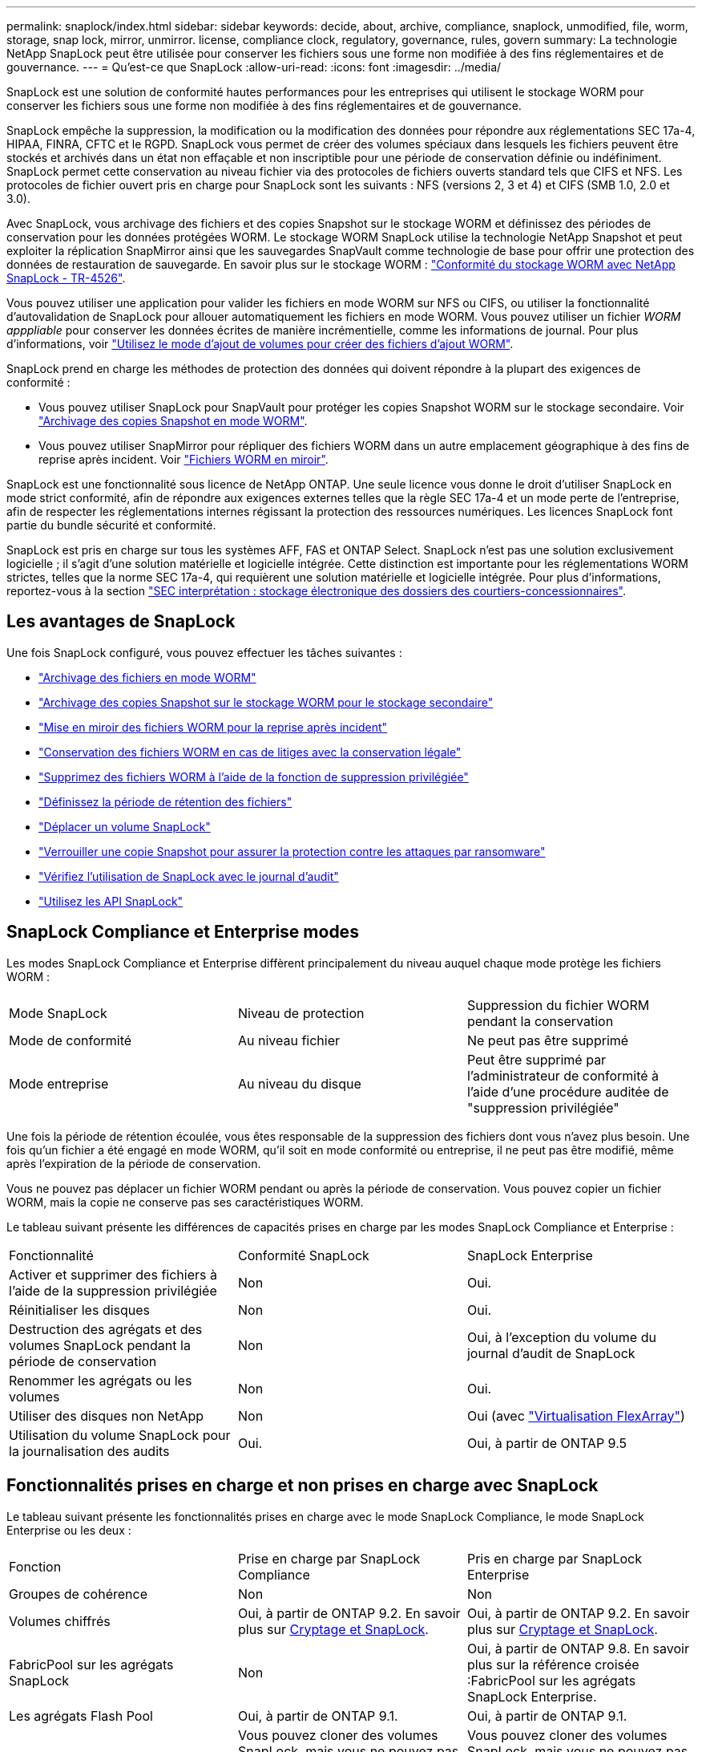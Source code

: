 ---
permalink: snaplock/index.html 
sidebar: sidebar 
keywords: decide, about, archive, compliance, snaplock, unmodified, file, worm, storage, snap lock, mirror, unmirror. license, compliance clock, regulatory, governance, rules, govern 
summary: La technologie NetApp SnapLock peut être utilisée pour conserver les fichiers sous une forme non modifiée à des fins réglementaires et de gouvernance. 
---
= Qu'est-ce que SnapLock
:allow-uri-read: 
:icons: font
:imagesdir: ../media/


[role="lead"]
SnapLock est une solution de conformité hautes performances pour les entreprises qui utilisent le stockage WORM pour conserver les fichiers sous une forme non modifiée à des fins réglementaires et de gouvernance.

SnapLock empêche la suppression, la modification ou la modification des données pour répondre aux réglementations SEC 17a-4, HIPAA, FINRA, CFTC et le RGPD. SnapLock vous permet de créer des volumes spéciaux dans lesquels les fichiers peuvent être stockés et archivés dans un état non effaçable et non inscriptible pour une période de conservation définie ou indéfiniment. SnapLock permet cette conservation au niveau fichier via des protocoles de fichiers ouverts standard tels que CIFS et NFS. Les protocoles de fichier ouvert pris en charge pour SnapLock sont les suivants : NFS (versions 2, 3 et 4) et CIFS (SMB 1.0, 2.0 et 3.0).

Avec SnapLock, vous archivage des fichiers et des copies Snapshot sur le stockage WORM et définissez des périodes de conservation pour les données protégées WORM. Le stockage WORM SnapLock utilise la technologie NetApp Snapshot et peut exploiter la réplication SnapMirror ainsi que les sauvegardes SnapVault comme technologie de base pour offrir une protection des données de restauration de sauvegarde. En savoir plus sur le stockage WORM : link:https://www.netapp.com/pdf.html?item=/media/6158-tr4526pdf.pdf["Conformité du stockage WORM avec NetApp SnapLock - TR-4526"].

Vous pouvez utiliser une application pour valider les fichiers en mode WORM sur NFS ou CIFS, ou utiliser la fonctionnalité d'autovalidation de SnapLock pour allouer automatiquement les fichiers en mode WORM. Vous pouvez utiliser un fichier _WORM apppliable_ pour conserver les données écrites de manière incrémentielle, comme les informations de journal. Pour plus d'informations, voir link:https://docs.netapp.com/us-en/ontap/snaplock/volume-append-mode-create-worm-appendable-files-task.html["Utilisez le mode d'ajout de volumes pour créer des fichiers d'ajout WORM"].

SnapLock prend en charge les méthodes de protection des données qui doivent répondre à la plupart des exigences de conformité :

* Vous pouvez utiliser SnapLock pour SnapVault pour protéger les copies Snapshot WORM sur le stockage secondaire. Voir link:https://docs.netapp.com/us-en/ontap/snaplock/commit-snapshot-copies-worm-concept.html["Archivage des copies Snapshot en mode WORM"].
* Vous pouvez utiliser SnapMirror pour répliquer des fichiers WORM dans un autre emplacement géographique à des fins de reprise après incident. Voir link:https://docs.netapp.com/us-en/ontap/snaplock/mirror-worm-files-task.html["Fichiers WORM en miroir"].


SnapLock est une fonctionnalité sous licence de NetApp ONTAP. Une seule licence vous donne le droit d'utiliser SnapLock en mode strict conformité, afin de répondre aux exigences externes telles que la règle SEC 17a-4 et un mode perte de l'entreprise, afin de respecter les réglementations internes régissant la protection des ressources numériques. Les licences SnapLock font partie du bundle sécurité et conformité.

SnapLock est pris en charge sur tous les systèmes AFF, FAS et ONTAP Select. SnapLock n'est pas une solution exclusivement logicielle ; il s'agit d'une solution matérielle et logicielle intégrée. Cette distinction est importante pour les réglementations WORM strictes, telles que la norme SEC 17a-4, qui requièrent une solution matérielle et logicielle intégrée. Pour plus d'informations, reportez-vous à la section link:https://www.sec.gov/rules/interp/34-47806.htm["SEC interprétation : stockage électronique des dossiers des courtiers-concessionnaires"].



== Les avantages de SnapLock

Une fois SnapLock configuré, vous pouvez effectuer les tâches suivantes :

* link:https://docs.netapp.com/us-en/ontap/snaplock/commit-files-worm-state-manual-task.html["Archivage des fichiers en mode WORM"]
* link:https://docs.netapp.com/us-en/ontap/snaplock/commit-snapshot-copies-worm-concept.html["Archivage des copies Snapshot sur le stockage WORM pour le stockage secondaire"]
* link:https://docs.netapp.com/us-en/ontap/snaplock/mirror-worm-files-task.html["Mise en miroir des fichiers WORM pour la reprise après incident"]
* link:https://docs.netapp.com/us-en/ontap/snaplock/hold-tamper-proof-files-indefinite-period-task.html["Conservation des fichiers WORM en cas de litiges avec la conservation légale"]
* link:https://docs.netapp.com/us-en/ontap/snaplock/delete-worm-files-concept.html["Supprimez des fichiers WORM à l'aide de la fonction de suppression privilégiée"]
* link:https://docs.netapp.com/us-en/ontap/snaplock/set-retention-period-task.html["Définissez la période de rétention des fichiers"]
* link:https://docs.netapp.com/us-en/ontap/snaplock/move-snaplock-volume-concept.html["Déplacer un volume SnapLock"]
* link:https://docs.netapp.com/us-en/ontap/snaplock/snapshot-lock-concept.html["Verrouiller une copie Snapshot pour assurer la protection contre les attaques par ransomware"]
* link:https://docs.netapp.com/us-en/ontap/snaplock/create-audit-log-task.html["Vérifiez l'utilisation de SnapLock avec le journal d'audit"]
* link:https://docs.netapp.com/us-en/ontap/snaplock/snaplock-apis-reference.html["Utilisez les API SnapLock"]




== SnapLock Compliance et Enterprise modes

Les modes SnapLock Compliance et Enterprise diffèrent principalement du niveau auquel chaque mode protège les fichiers WORM :

|===


| Mode SnapLock | Niveau de protection | Suppression du fichier WORM pendant la conservation 


 a| 
Mode de conformité
 a| 
Au niveau fichier
 a| 
Ne peut pas être supprimé



 a| 
Mode entreprise
 a| 
Au niveau du disque
 a| 
Peut être supprimé par l'administrateur de conformité à l'aide d'une procédure auditée de "suppression privilégiée"

|===
Une fois la période de rétention écoulée, vous êtes responsable de la suppression des fichiers dont vous n'avez plus besoin. Une fois qu'un fichier a été engagé en mode WORM, qu'il soit en mode conformité ou entreprise, il ne peut pas être modifié, même après l'expiration de la période de conservation.

Vous ne pouvez pas déplacer un fichier WORM pendant ou après la période de conservation. Vous pouvez copier un fichier WORM, mais la copie ne conserve pas ses caractéristiques WORM.

Le tableau suivant présente les différences de capacités prises en charge par les modes SnapLock Compliance et Enterprise :

|===


| Fonctionnalité | Conformité SnapLock | SnapLock Enterprise 


 a| 
Activer et supprimer des fichiers à l'aide de la suppression privilégiée
 a| 
Non
 a| 
Oui.



 a| 
Réinitialiser les disques
 a| 
Non
 a| 
Oui.



 a| 
Destruction des agrégats et des volumes SnapLock pendant la période de conservation
 a| 
Non
 a| 
Oui, à l'exception du volume du journal d'audit de SnapLock



 a| 
Renommer les agrégats ou les volumes
 a| 
Non
 a| 
Oui.



 a| 
Utiliser des disques non NetApp
 a| 
Non
 a| 
Oui (avec link:https://docs.netapp.com/us-en/ontap-flexarray/index.html["Virtualisation FlexArray"])



 a| 
Utilisation du volume SnapLock pour la journalisation des audits
 a| 
Oui.
 a| 
Oui, à partir de ONTAP 9.5

|===


== Fonctionnalités prises en charge et non prises en charge avec SnapLock

Le tableau suivant présente les fonctionnalités prises en charge avec le mode SnapLock Compliance, le mode SnapLock Enterprise ou les deux :

|===


| Fonction | Prise en charge par SnapLock Compliance | Pris en charge par SnapLock Enterprise 


 a| 
Groupes de cohérence
 a| 
Non
 a| 
Non



 a| 
Volumes chiffrés
 a| 
Oui, à partir de ONTAP 9.2. En savoir plus sur xref:Encryption[Cryptage et SnapLock].
 a| 
Oui, à partir de ONTAP 9.2. En savoir plus sur xref:Encryption[Cryptage et SnapLock].



 a| 
FabricPool sur les agrégats SnapLock
 a| 
Non
 a| 
Oui, à partir de ONTAP 9.8. En savoir plus sur la référence croisée :FabricPool sur les agrégats SnapLock Enterprise.



 a| 
Les agrégats Flash Pool
 a| 
Oui, à partir de ONTAP 9.1.
 a| 
Oui, à partir de ONTAP 9.1.



 a| 
FlexClone
 a| 
Vous pouvez cloner des volumes SnapLock, mais vous ne pouvez pas cloner des fichiers sur un volume SnapLock.
 a| 
Vous pouvez cloner des volumes SnapLock, mais vous ne pouvez pas cloner des fichiers sur un volume SnapLock.



 a| 
Volumes FlexGroup
 a| 
Oui, à partir de ONTAP 9.11.1. En savoir plus sur xref:FlexGroup volumes[Prise en charge de SnapLock sur les volumes FlexGroup].
 a| 
Oui, à partir de ONTAP 9.11.1. En savoir plus sur xref:FlexGroup volumes[Prise en charge de SnapLock sur les volumes FlexGroup].



 a| 
LUN
 a| 
Non
 a| 
Non



 a| 
Configurations MetroCluster
 a| 
Oui, à partir de ONTAP 9.3. Pour en savoir plus sur la prise en charge de xref:MetroCluster.
 a| 
Oui, à partir de ONTAP 9.3. Pour en savoir plus sur la prise en charge de xref:MetroCluster.



 a| 
SAN
 a| 
Non
 a| 
Non



 a| 
SnapRestore pour un seul fichier
 a| 
Non
 a| 
Oui.



 a| 
Continuité de l'activité SnapMirror
 a| 
Non
 a| 
Non



 a| 
SnapRestore
 a| 
Non
 a| 
Oui.



 a| 
SMTape
 a| 
Non
 a| 
Non



 a| 
SnapMirror synchrone
 a| 
Non
 a| 
Non



 a| 
SSD
 a| 
Oui, à partir de ONTAP 9.1.
 a| 
Oui, à partir de ONTAP 9.1.



 a| 
Fonctionnalités d'efficacité du stockage
 a| 
Oui, depuis ONTAP 9.9.1. En savoir plus sur xref:Storage efficiency[prise en charge de l'efficacité du stockage].
 a| 
Oui, depuis ONTAP 9.9.1. En savoir plus sur xref:Storage efficiency[prise en charge de l'efficacité du stockage].

|===


== FabricPool sur les agrégats SnapLock Enterprise

FabricPool est pris en charge sur les agrégats SnapLock Enterprise à partir de ONTAP 9.8. Toutefois, votre équipe de compte doit ouvrir une demande de modification des produits afin de documenter que les données FabricPool hiérarchisées vers un cloud public ou privé ne sont plus protégées par SnapLock, car les administrateurs cloud peuvent les supprimer.

[NOTE]
====
Les données FabricPool placées dans un cloud public ou privé n'sont plus protégées par SnapLock, car les administrateurs cloud peuvent les supprimer.

====


== Volumes FlexGroup

SnapLock prend en charge les volumes FlexGroup depuis ONTAP 9.11.1, mais les fonctionnalités suivantes ne sont pas prises en charge :

* Obligation légale
* Conservation basée sur les événements
* SnapLock pour SnapVault (prise en charge à partir de ONTAP 9.12.1)


Vous devez également connaître les comportements suivants :

* L'horloge de conformité de volume (VCC) d'un volume FlexGroup est déterminée par le VCC du composant racine. Tous les composants non racines auront leur VCC étroitement synchronisé avec le VCC racine.
* Les propriétés de configuration de SnapLock sont définies uniquement sur la FlexGroup dans son ensemble. Les composants individuels ne peuvent pas avoir des propriétés de configuration différentes, telles que le temps de rétention par défaut et la période de validation automatique.




== Prise en charge de MetroCluster

La prise en charge de SnapLock dans les configurations MetroCluster diffère entre le mode SnapLock Compliance et le mode SnapLock Enterprise.

.Conformité SnapLock
* Depuis ONTAP 9.3, la conformité SnapLock est prise en charge sur les agrégats MetroCluster sans miroir.
* Depuis ONTAP 9.3, la conformité SnapLock est prise en charge sur les agrégats en miroir, mais uniquement si l'agrégat est utilisé pour héberger les volumes du journal d'audit SnapLock.
* Les configurations SnapLock spécifiques à SVM peuvent être répliquées sur les sites principal et secondaire à l'aide de MetroCluster.


.SnapLock Enterprise
* Les agrégats SnapLock Enterprise sont pris en charge depuis la version ONTAP 9.
* Depuis ONTAP 9.3, les agrégats SnapLock Enterprise avec suppression privilégiée sont pris en charge.
* Les configurations SnapLock spécifiques à SVM peuvent être répliquées vers les deux sites à l'aide de MetroCluster.


.Configurations MetroCluster et horloges de conformité
Les configurations MetroCluster utilisent deux mécanismes d'horloge de conformité, l'horloge de conformité du volume (VCC) et l'horloge de conformité du système (SCC). Les VCC et SCC sont disponibles dans toutes les configurations SnapLock. Lorsque vous créez un nouveau volume sur un noeud, son VCC est initialisé avec la valeur actuelle du SCC sur ce noeud. Une fois le volume créé, la durée de rétention du volume et du fichier est toujours suivie avec le VCC.

Lorsqu'un volume est répliqué vers un autre site, son VCC est également répliqué. Lors d'un basculement de volume, du site A vers le site B, par exemple, le VCC continue d'être mis à jour sur le site B pendant que le SCC sur le site A s'arrête lorsque le site A passe hors ligne.

Lorsque le site A est remis en ligne et que le rétablissement du volume est effectué, l'horloge du site A SCC redémarre alors que le VCC du volume continue d'être mis à jour. Étant donné que le VCC est mis à jour en permanence, indépendamment des opérations de basculement et de rétablissement, les délais de conservation des fichiers ne dépendent pas des horloges SCC et ne sont pas extensibles.



== Efficacité du stockage

Depuis la version ONTAP 9.9.1, SnapLock prend en charge les fonctionnalités d'efficacité du stockage, telles que la compaction des données, la déduplication entre les volumes et la compression adaptative pour les volumes et les agrégats SnapLock. Pour plus d'informations sur l'efficacité du stockage, voir link:https://docs.netapp.com/us-en/ontap/volumes/index.html["Présentation de la gestion du stockage logique avec l'interface de ligne de commande"].



== Le cryptage

ONTAP propose des technologies de cryptage logicielles et matérielles qui permettent de garantir que les données au repos ne peuvent pas être lues si le support de stockage est requalifié, perdu ou volé.

*Avertissement :* NetApp ne peut pas garantir que les fichiers WORM protégés par SnapLock sur des disques ou volumes à autochiffrement seront récupérables en cas de perte de la clé d'authentification ou si le nombre de tentatives d'authentification échouées dépasse la limite spécifiée et entraîne le verrouillage permanent du disque. Vous êtes responsable de vous assurer contre les échecs d'authentification.

[NOTE]
====
Depuis ONTAP 9.2, les volumes chiffrés sont pris en charge sur les agrégats SnapLock.

====


== Transition depuis la version 7-mode

Vous pouvez migrer des volumes SnapLock de 7-mode vers ONTAP à l'aide de la fonctionnalité de transition basée sur la copie de l'outil de transition 7-mode. Le mode SnapLock du volume de destination, conformité ou entreprise doit correspondre au mode SnapLock du volume source. Vous ne pouvez pas utiliser la transition sans copie pour migrer des volumes SnapLock.
